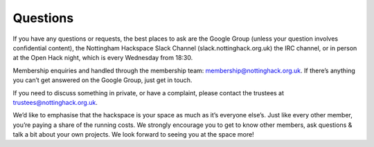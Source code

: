 Questions
=========

If you have any questions or requests, the best places to ask are the Google Group (unless your question involves confidential content), the Nottingham Hackspace Slack Channel (slack.nottinghack.org.uk) the IRC channel, or in person at the Open Hack night, which is every Wednesday from 18:30.

Membership enquiries and handled through the membership team: membership@nottinghack.org.uk. If there’s anything you can’t get answered on the Google Group, just get in touch.

If you need to discuss something in private, or have a complaint, please contact the trustees at trustees@nottinghack.org.uk.

We’d like to emphasise that the hackspace is your space as much as it’s everyone else’s. Just like every other member, you’re paying a share of the running costs. We strongly encourage you to get to know other members, ask questions & talk a bit about your own projects. We look forward to seeing you at the space more!
